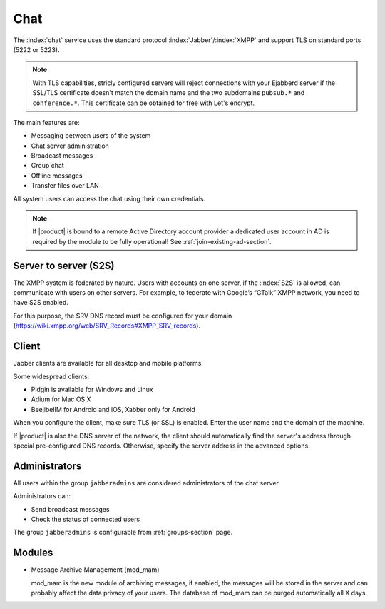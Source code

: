 .. _chat-section:

====
Chat 
====

The :index:`chat` service uses the standard protocol :index:`Jabber`/:index:`XMPP` and support TLS on standard ports (5222 or 5223). 

.. note::       With TLS capabilities, stricly configured servers will reject connections with your Ejabberd server 
                if the SSL/TLS certificate doesn't match the domain name and the two subdomains ``pubsub.*`` and ``conference.*``. 
                This certificate can be obtained for free with Let's encrypt.

The main features are: 

* Messaging between users of the system 
* Chat server administration
* Broadcast messages 
* Group chat 
* Offline messages 
* Transfer files over LAN 

All system users can access the chat using their own credentials.

.. note::       If |product| is bound to a remote Active Directory account provider
                a dedicated user account in AD is required by the module to be fully
                operational! See :ref:`join-existing-ad-section`.

Server to server (S2S)
======================

The XMPP system is federated by nature. Users with accounts on one server, if the :index:`S2S` is allowed, can communicate 
with users on other servers. For example, to federate with Google’s “GTalk” XMPP network, you need to have S2S enabled.

For this purpose, the SRV DNS record must be configured for your domain (https://wiki.xmpp.org/web/SRV_Records#XMPP_SRV_records).

Client
======

Jabber clients are available for all desktop and mobile platforms. 

Some widespread clients:

* Pidgin is available for Windows and Linux 
* Adium for Mac OS X 
* BeejibelIM for Android and iOS, Xabber only for Android

When you configure the client, make sure TLS (or SSL) is enabled.
Enter the user name and the domain of the machine. 

If |product| is also the DNS server of the network, the client should automatically find the server's address through special 
pre-configured DNS records. Otherwise, specify the server address in the advanced options.

Administrators
==============

All users within the group ``jabberadmins`` are considered administrators of the chat server. 

Administrators can: 

* Send broadcast messages 
* Check the status of connected users 


The group ``jabberadmins`` is configurable from :ref:`groups-section` page.

Modules
=======

* Message Archive Management (mod_mam)

  mod_mam is the new module of archiving messages, if enabled, the messages will be stored  in the server and can probably 
  affect the data privacy of your users. The database of mod_mam can be purged automatically all X days.

